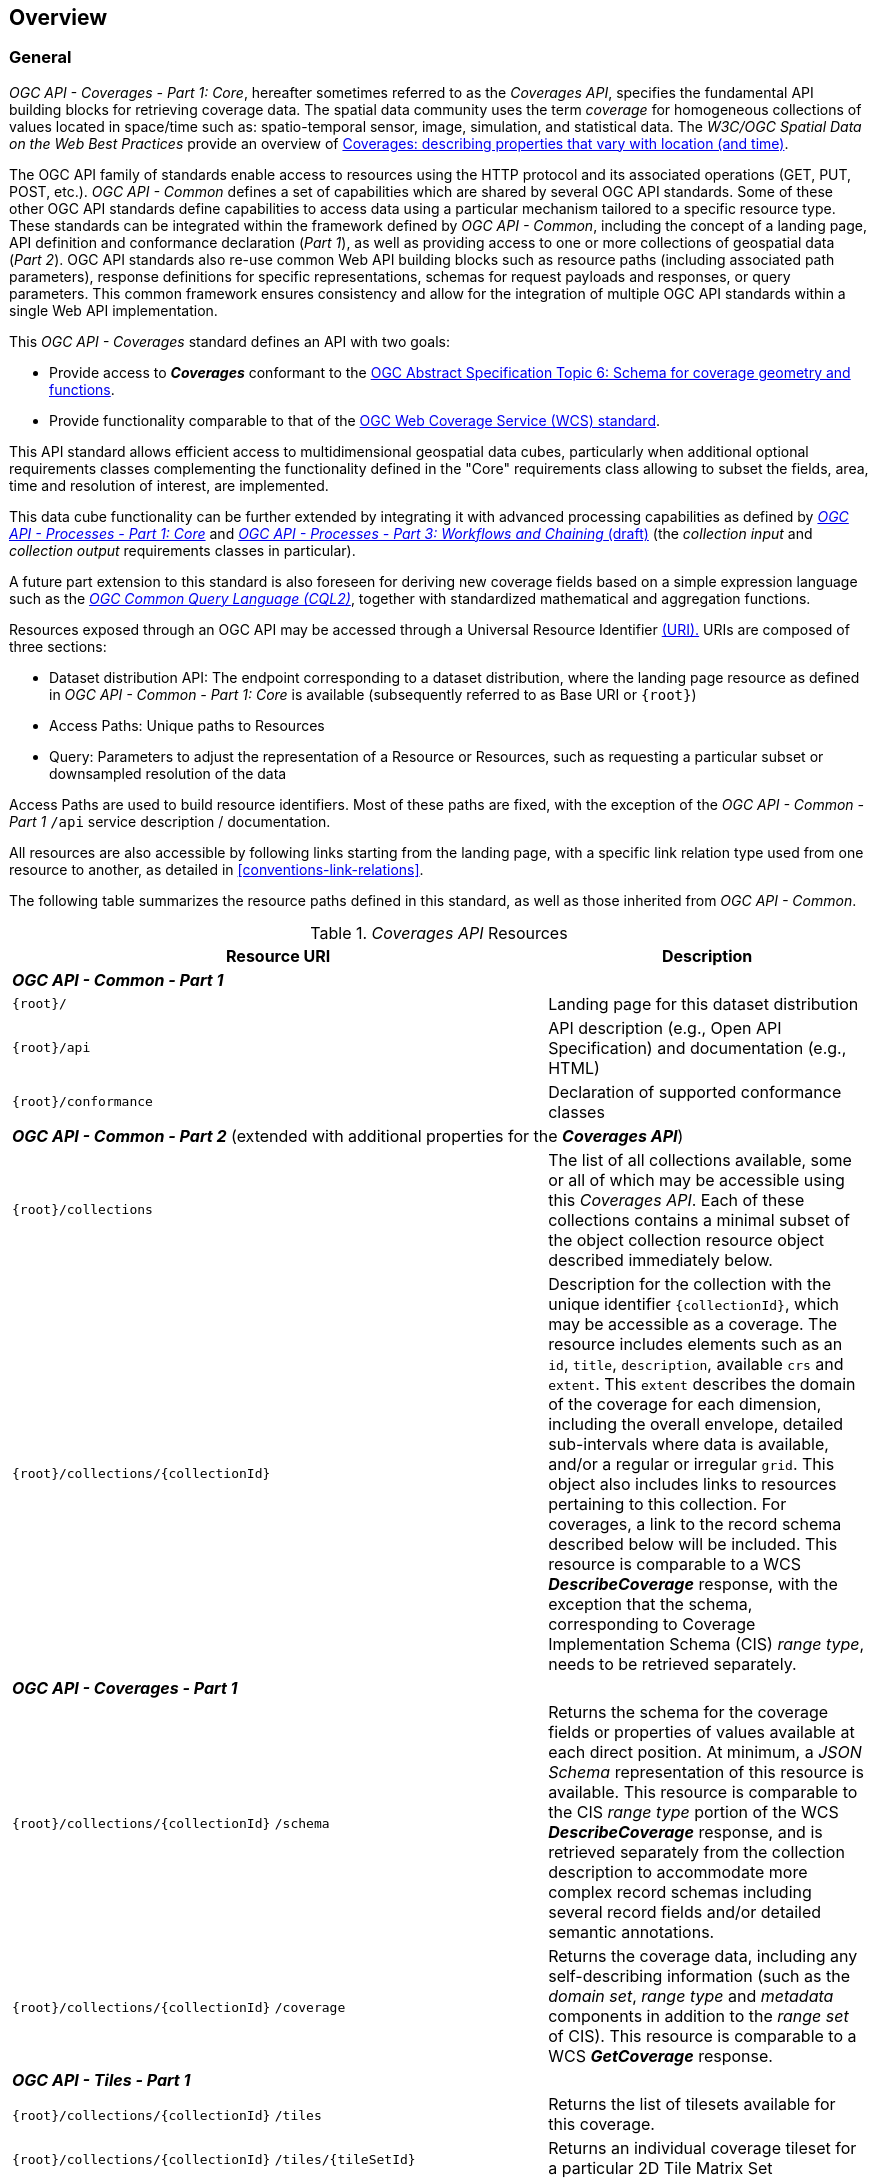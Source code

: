 [[overview]]
== Overview

[[general-overview]]
=== General

_OGC API - Coverages - Part 1: Core_, hereafter sometimes referred to as the _Coverages API_, specifies the fundamental API building blocks for retrieving coverage data.
The spatial data community uses the term _coverage_ for homogeneous collections of values located in space/time such as: spatio-temporal sensor, image, simulation, and statistical data.
The _W3C/OGC Spatial Data on the Web Best Practices_ provide an overview of https://www.w3.org/TR/sdw-bp/#coverages[Coverages: describing properties that vary with location (and time)].

The OGC API family of standards enable access to resources using the HTTP protocol and its associated operations (GET, PUT, POST, etc.).
_OGC API - Common_ defines a set of capabilities which are shared by several OGC API standards.
Some of these other OGC API standards define capabilities to access data using a particular mechanism tailored to a specific resource type.
These standards can be integrated within the framework defined by _OGC API - Common_, including the concept of a landing page, API definition and conformance declaration (_Part 1_),
as well as providing access to one or more collections of geospatial data (_Part 2_).
OGC API standards also re-use common Web API building blocks such as resource paths (including associated path parameters),
response definitions for specific representations, schemas for request payloads and responses, or query parameters.
This common framework ensures consistency and allow for the integration of multiple OGC API standards within a single Web API implementation.

This _OGC API - Coverages_ standard defines an API with two goals:

* Provide access to *_Coverages_* conformant to the https://portal.ogc.org/files/?artifact_id=19820[OGC Abstract Specification Topic 6: Schema for coverage geometry and functions].
* Provide functionality comparable to that of the <<web-coverage-service-overview,OGC Web Coverage Service (WCS) standard>>.

This API standard allows efficient access to multidimensional geospatial data cubes, particularly when additional optional requirements classes complementing the functionality
defined in the "Core" requirements class allowing to subset the fields, area, time and resolution of interest, are implemented.

This data cube functionality can be further extended by integrating it with advanced processing capabilities
as defined by https://docs.ogc.org/is/18-062r2/18-062r2.html[_OGC API - Processes - Part 1: Core_] and https://docs.ogc.org/DRAFTS/21-009.html[_OGC API - Processes - Part 3: Workflows and Chaining_ (draft)]
(the _collection input_ and _collection output_ requirements classes in particular).

A future part extension to this standard is also foreseen for deriving new coverage fields based
on a simple expression language such as the https://docs.ogc.org/DRAFTS/21-065.html[_OGC Common Query Language (CQL2)_], together with standardized mathematical and aggregation functions.

Resources exposed through an OGC API may be accessed through a Universal Resource Identifier <<rfc3986,(URI).>>
URIs are composed of three sections:

* Dataset distribution API: The endpoint corresponding to a dataset distribution, where the landing page resource as defined in _OGC API - Common - Part 1: Core_ is available (subsequently referred to as Base URI or `{root}`)
* Access Paths: Unique paths to Resources
* Query: Parameters to adjust the representation of a Resource or Resources, such as requesting a particular subset or downsampled resolution of the data

Access Paths are used to build resource identifiers. Most of these paths are fixed, with the exception of the _OGC API - Common - Part 1_ `/api` service description / documentation.

All resources are also accessible by following links starting from the landing page, with a specific link relation type used from one resource to another, as detailed in <<conventions-link-relations>>.

The following table summarizes the resource paths defined in this standard, as well as those inherited from _OGC API - Common_.

[#coverage-paths,reftext='{table-caption} {counter:table-num}']
._Coverages API_ Resources
[width="100%",cols="3,5",options="header"]
|===
^|Resource URI                                   ^|Description
2+|**_OGC API - Common - Part 1_**
|`{root}/`                                    |Landing page for this dataset distribution
|`{root}/api`                                 |API description (e.g., Open API Specification) and documentation (e.g., HTML)
|`{root}/conformance`                         |Declaration of supported conformance classes
2+|**_OGC API - Common - Part 2_** (extended with additional properties for the **_Coverages API_**)
|`{root}/collections`                         |The list of all collections available, some or all of which may be accessible using this _Coverages API_. Each of these collections contains a minimal subset of the object collection resource object described immediately below.
|`{root}/collections/{collectionId}`          |Description for the collection with the unique identifier `{collectionId}`, which may be accessible as a coverage. The resource includes elements such as an `id`, `title`, `description`, available `crs` and `extent`. This `extent` describes the domain of the coverage for each dimension, including the overall envelope, detailed sub-intervals where data is available, and/or a regular or irregular `grid`. This object also includes links to resources pertaining to this collection. For coverages, a link to the record schema described below will be included. This resource is comparable to a WCS *_DescribeCoverage_* response, with the exception that the schema, corresponding to Coverage Implementation Schema (CIS) _range type_, needs to be retrieved separately.
2+|**_OGC API - Coverages - Part 1_**
|`{root}/collections/{collectionId}` `/schema`   |Returns the schema for the coverage fields or properties of values available at each direct position. At minimum, a _JSON Schema_ representation of this resource is available. This resource is comparable to the CIS _range type_ portion of the WCS *_DescribeCoverage_* response, and is retrieved separately from the collection description to accommodate more complex record schemas including several record fields and/or detailed semantic annotations.
|`{root}/collections/{collectionId}` `/coverage` |Returns the coverage data, including any self-describing information (such as the _domain set_, _range type_ and _metadata_ components in addition to the _range set_ of CIS). This resource is comparable to a WCS *_GetCoverage_* response.
2+|**_OGC API - Tiles - Part 1_**
|`{root}/collections/{collectionId}` `/tiles`                                              |Returns the list of tilesets available for this coverage.
|`{root}/collections/{collectionId}` `/tiles/{tileSetId}`                                  |Returns an individual coverage tileset for a particular 2D Tile Matrix Set
|`{root}/collections/{collectionId}` `/tiles/{tileSetId}/{tileMatrix}/{tileRow}/{tileCol}` |Returns an individual coverage tile for a particular 2D Tile Matrix Set, tile matrix, tile row and tile column
2+|**_OGC API - Coverages - Part 1_ (Scenes requirements class)**
|`{root}/collections/{collectionId}` `/scenes`                       |Returns the list of scenes available for this coverage (for multi-scenes coverages, when the _Scenes_ requirement class is supported)
|`{root}/collections/{collectionId}` `/scenes/{sceneId}`             |Returns the scene metadata for an individual scene
|`{root}/collections/{collectionId}` `/scenes/{sceneId}/coverage`    |Returns the coverage data for an individual scene
2+|**_OGC API - Tiles - Part 1_ (for multi-scene coverage)**
|`{root}/collections/{collectionId}` `/scenes/{sceneId}/tiles`                                              |Returns the list of tilesets available for this scene's coverage
|`{root}/collections/{collectionId}` `/scenes/{sceneId}/tiles/{tileSetId}`                                  |Returns an individual scene coverage tileset for a particular 2D Tile Matrix Set
|`{root}/collections/{collectionId}` `/scenes/{sceneId}/tiles/{tileSetId}/{tileMatrix}/{tileRow}/{tileCol}` |Returns an individual scene coverage tile for a particular 2D Tile Matrix Set, tile matrix, tile row and tile column
|===

Where:

* `{root}` = URI of the landing page for the API distributing the dataset
* `{collectionId}` = an identifier for a specific coverage (collection)
